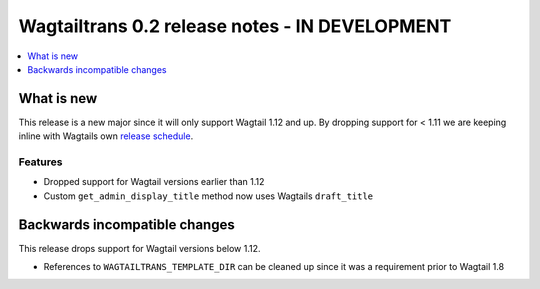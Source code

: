 ===============================================
Wagtailtrans 0.2 release notes - IN DEVELOPMENT
===============================================

.. contents::
    :local:
    :depth: 1


-----------
What is new
-----------

This release is a new major since it will only support Wagtail 1.12 and up. 
By dropping support for < 1.11 we are keeping inline with Wagtails own `release schedule <http://docs.wagtail.io/en/v1.12.1/releases/upgrading.html#version-numbers>`_.

Features
~~~~~~~~

- Dropped support for Wagtail versions earlier than 1.12
- Custom ``get_admin_display_title`` method now uses Wagtails ``draft_title``

------------------------------
Backwards incompatible changes
------------------------------

This release drops support for Wagtail versions below 1.12.

- References to ``WAGTAILTRANS_TEMPLATE_DIR`` can be cleaned up since it was a requirement prior to Wagtail 1.8
